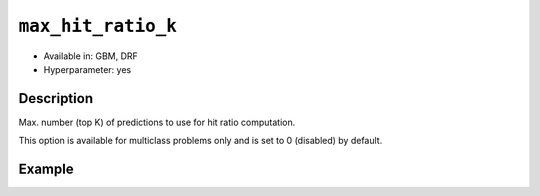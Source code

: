``max_hit_ratio_k``
-------------------

- Available in: GBM, DRF
- Hyperparameter: yes

Description
~~~~~~~~~~~
Max. number (top K) of predictions to use for hit ratio computation.

This option is available for multiclass problems only and is set to 0 (disabled) by default.


Example
~~~~~~~